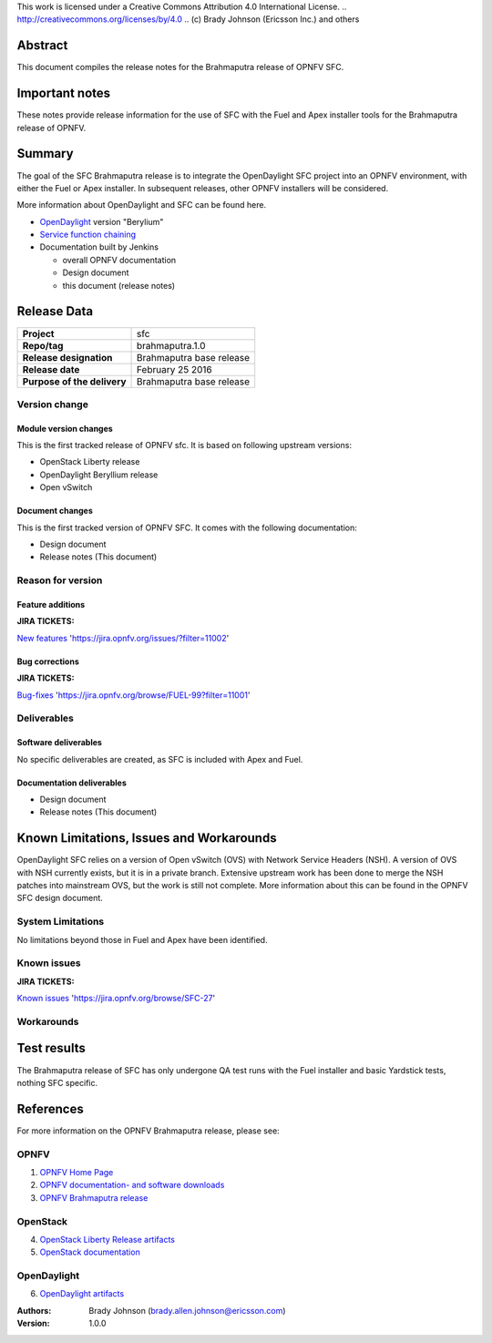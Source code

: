 This work is licensed under a Creative Commons Attribution 4.0 International
License. .. http://creativecommons.org/licenses/by/4.0 ..
(c) Brady Johnson (Ericsson Inc.) and others

Abstract
========

This document compiles the release notes for the Brahmaputra release of
OPNFV SFC.

Important notes
===============

These notes provide release information for the use of SFC with the Fuel
and Apex installer tools for the Brahmaputra release of OPNFV.

Summary
=======

The goal of the SFC Brahmaputra release is to integrate the OpenDaylight
SFC project into an OPNFV environment, with either the Fuel or Apex
installer. In subsequent releases, other OPNFV installers will be
considered.

More information about OpenDaylight and SFC can be found here.

- `OpenDaylight <http://www.opendaylight.org/software>`_ version "Berylium"

- `Service function chaining <https://wiki.opnfv.org/service_function_chaining>`_


- Documentation built by Jenkins

  - overall OPNFV documentation

  - Design document

  - this document (release notes)


Release Data
============

+--------------------------------------+--------------------------------------+
| **Project**                          | sfc                                  |
|                                      |                                      |
+--------------------------------------+--------------------------------------+
| **Repo/tag**                         | brahmaputra.1.0                      |
|                                      |                                      |
+--------------------------------------+--------------------------------------+
| **Release designation**              | Brahmaputra base release             |
|                                      |                                      |
+--------------------------------------+--------------------------------------+
| **Release date**                     | February 25 2016                     |
|                                      |                                      |
+--------------------------------------+--------------------------------------+
| **Purpose of the delivery**          | Brahmaputra base release             |
|                                      |                                      |
+--------------------------------------+--------------------------------------+

Version change
--------------

Module version changes
~~~~~~~~~~~~~~~~~~~~~~
This is the first tracked release of OPNFV sfc. It is based on
following upstream versions:

- OpenStack Liberty release

- OpenDaylight Beryllium release

- Open vSwitch

Document changes
~~~~~~~~~~~~~~~~
This is the first tracked version of OPNFV SFC. It comes with
the following documentation:

- Design document

- Release notes (This document)

Reason for version
------------------

Feature additions
~~~~~~~~~~~~~~~~~

**JIRA TICKETS:**

`New features <https://jira.opnfv.org/issues/?filter=11002>`_ 'https://jira.opnfv.org/issues/?filter=11002'

Bug corrections
~~~~~~~~~~~~~~~

**JIRA TICKETS:**

`Bug-fixes <https://jira.opnfv.org/browse/FUEL-99?filter=11001>`_ 'https://jira.opnfv.org/browse/FUEL-99?filter=11001'

Deliverables
------------

Software deliverables
~~~~~~~~~~~~~~~~~~~~~

No specific deliverables are created, as SFC is included with Apex and Fuel.

Documentation deliverables
~~~~~~~~~~~~~~~~~~~~~~~~~~

- Design document

- Release notes (This document)

Known Limitations, Issues and Workarounds
=========================================

OpenDaylight SFC relies on a version of Open vSwitch (OVS) with
Network Service Headers (NSH). A version of OVS with NSH currently
exists, but it is in a private branch. Extensive upstream work has
been done to merge the NSH patches into mainstream OVS, but the work
is still not complete. More information about this can be found in
the OPNFV SFC design document.

System Limitations
------------------

No limitations beyond those in Fuel and Apex have been identified.

Known issues
------------

**JIRA TICKETS:**

`Known issues <https://jira.opnfv.org/browse/SFC-27>`_ 'https://jira.opnfv.org/browse/SFC-27'

Workarounds
-----------



Test results
============
The Brahmaputra release of SFC has only undergone QA test runs with
the Fuel installer and basic Yardstick tests, nothing SFC specific.

References
==========
For more information on the OPNFV Brahmaputra release, please see:

OPNFV
-----

1) `OPNFV Home Page <www.opnfv.org>`_

2) `OPNFV documentation- and software downloads <https://www.opnfv.org/software/download>`_

3) `OPNFV Brahmaputra release <http://wiki.opnfv.org/releases/brahmaputra>`_

OpenStack
---------

4) `OpenStack Liberty Release artifacts <http://www.openstack.org/software/liberty>`_

5) `OpenStack documentation <http://docs.openstack.org>`_

OpenDaylight
------------

6) `OpenDaylight artifacts <http://www.opendaylight.org/software/downloads>`_


:Authors: Brady Johnson (brady.allen.johnson@ericsson.com)
:Version: 1.0.0

